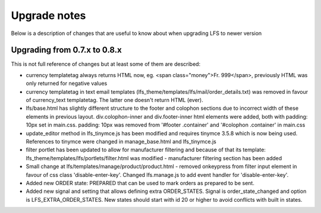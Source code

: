 .. index:: Upgrade notes

=============
Upgrade notes
=============
Below is a description of changes that are useful to know about when upgrading LFS to newer version


Upgrading from 0.7.x to 0.8.x
=============================

This is not full reference of changes but at least some of them are described:

* currency templatetag always returns HTML now, eg. <span class="money">Fr. 999</span>, previously HTML was only returned for negative values
* currency templatetag in text email templates (lfs_theme/templates/lfs/mail/order_details.txt) was removed in favour of currency_text templatetag. The latter one doesn't return HTML (ever).
* lfs/base.html has slightly different structure to the footer and colophon sections due to incorrect width of these elements in previous layout.
  div.colophon-inner and div.footer-inner html elements were added, both with padding: 10px set in main.css.
  padding: 10px was removed from '#footer .container' and '#colophon .container' in main.css
* update_editor method in lfs_tinymce.js has been modified and requires tinymce 3.5.8 which is now being used.
  References to tinymce were changed in manage_base.html and lfs_tinymce.js
* filter portlet has been updated to allow for manufacturer filtering and because of that its template:
  lfs_theme/templates/lfs/portlets/filter.html was modified - manufacturer filtering section has been added
* Small change at lfs/templates/manage/product/product.html - removed onkeypress from filter input element in favour
  of css class 'disable-enter-key'. Changed lfs.manage.js to add event handler for 'disable-enter-key'.
* Added new ORDER state: PREPARED that can be used to mark orders as prepared to be sent.
* Added new signal and setting that allows defining extra ORDER_STATES. Signal is order_state_changed and option is
  LFS_EXTRA_ORDER_STATES. New states should start with id 20 or higher to avoid conflicts with built in states.